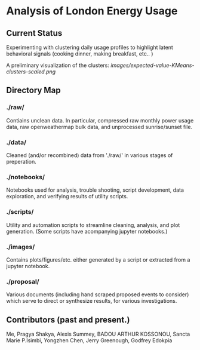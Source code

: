 * Analysis of London Energy Usage
** Current Status
Experimenting with clustering daily usage profiles to highlight latent behavioral signals (cooking dinner, making breakfast, etc.. ) 

A preliminary visualization of the clusters:
[[images/expected-value-KMeans-clusters-scaled.png]]

** Directory Map

*** ./raw/

 Contiains unclean data. In particular, compressed raw monthly power usage data, raw openweathermap bulk data, and unprocessed sunrise/sunset file.

*** ./data/

 Cleaned (and/or recombined) data from './raw/' in various stages of preperation.

*** ./notebooks/

 Notebooks used for analysis, trouble shooting, script development, data exploration, and verifying results of utility scripts.

*** ./scripts/

 Utility and automation scripts to streamline cleaning, analysis, and plot generation. (Some scripts have acompanying jupyter notebooks.)


*** ./images/

 Contains plots/figures/etc. either generated by a script or extracted from a jupyter notebook.


*** ./proposal/

 Various documents (including hand scraped proposed events to consider) which serve to direct or synthesize results, for various investigations.

** Contributors (past and present.)
 Me, Pragya Shakya, Alexis Summey, BADOU ARTHUR KOSSONOU, Sancta Marie P.Isimbi, Yongzhen Chen, Jerry Greenough, Godfrey Edokpia

